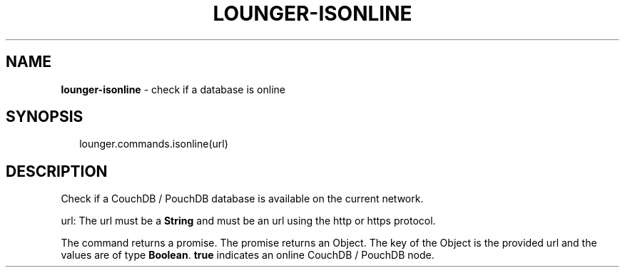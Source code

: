 .TH "LOUNGER\-ISONLINE" "3" "January 2016" "" ""
.SH "NAME"
\fBlounger-isonline\fR \- check if a database is online
.SH SYNOPSIS
.P
.RS 2
.nf
lounger\.commands\.isonline(url)
.fi
.RE
.SH DESCRIPTION
.P
Check if a CouchDB / PouchDB database is available on the current
network\.
.P
url:
The url must be a \fBString\fP and must be an url using the http or https
protocol\.
.P
The command returns a promise\. The promise returns an Object\. The key
of the Object is the provided url and the values are of type \fBBoolean\fP\|\.
\fBtrue\fP indicates an online CouchDB / PouchDB node\.

